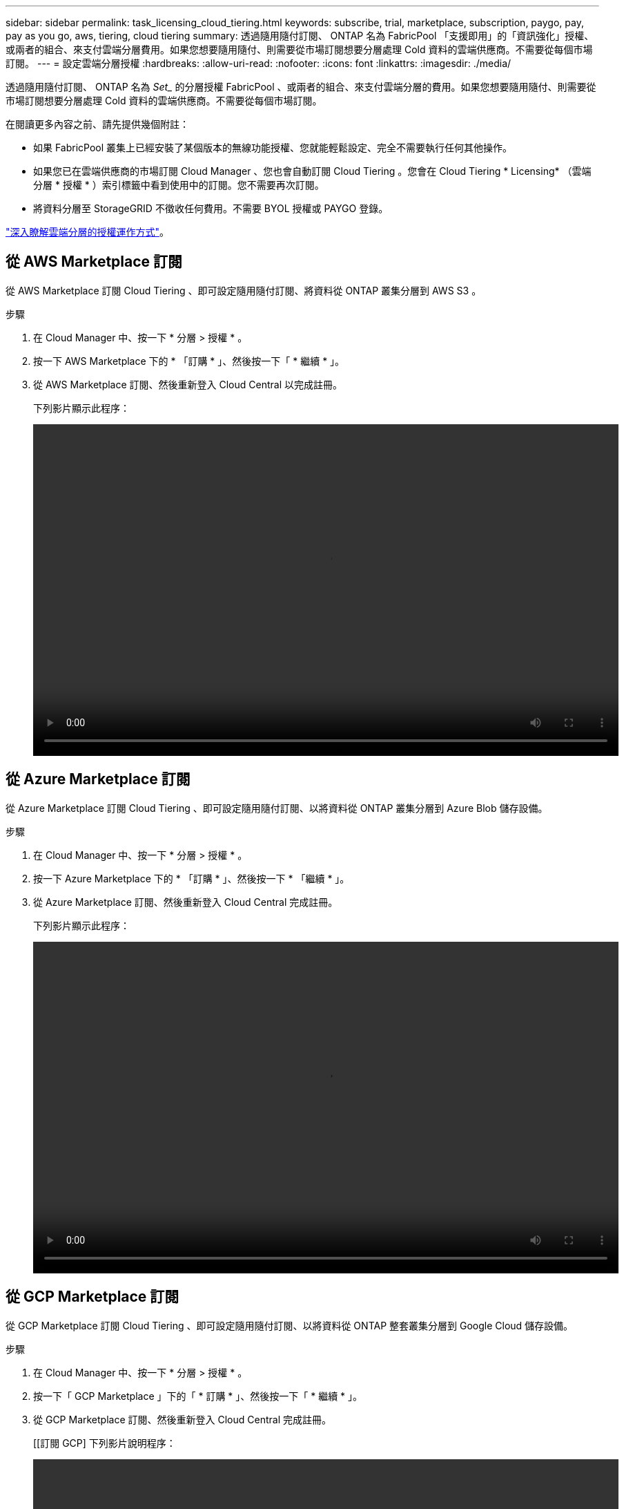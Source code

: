 ---
sidebar: sidebar 
permalink: task_licensing_cloud_tiering.html 
keywords: subscribe, trial, marketplace, subscription, paygo, pay, pay as you go, aws, tiering, cloud tiering 
summary: 透過隨用隨付訂閱、 ONTAP 名為 FabricPool 「支援即用」的「資訊強化」授權、或兩者的組合、來支付雲端分層費用。如果您想要隨用隨付、則需要從市場訂閱想要分層處理 Cold 資料的雲端供應商。不需要從每個市場訂閱。 
---
= 設定雲端分層授權
:hardbreaks:
:allow-uri-read: 
:nofooter: 
:icons: font
:linkattrs: 
:imagesdir: ./media/


[role="lead"]
透過隨用隨付訂閱、 ONTAP 名為 _Set__ 的分層授權 FabricPool 、或兩者的組合、來支付雲端分層的費用。如果您想要隨用隨付、則需要從市場訂閱想要分層處理 Cold 資料的雲端供應商。不需要從每個市場訂閱。

在閱讀更多內容之前、請先提供幾個附註：

* 如果 FabricPool 叢集上已經安裝了某個版本的無線功能授權、您就能輕鬆設定、完全不需要執行任何其他操作。
* 如果您已在雲端供應商的市場訂閱 Cloud Manager 、您也會自動訂閱 Cloud Tiering 。您會在 Cloud Tiering * Licensing* （雲端分層 * 授權 * ）索引標籤中看到使用中的訂閱。您不需要再次訂閱。
* 將資料分層至 StorageGRID 不徵收任何費用。不需要 BYOL 授權或 PAYGO 登錄。


link:concept_cloud_tiering.html["深入瞭解雲端分層的授權運作方式"]。



== 從 AWS Marketplace 訂閱

從 AWS Marketplace 訂閱 Cloud Tiering 、即可設定隨用隨付訂閱、將資料從 ONTAP 叢集分層到 AWS S3 。

[[subscribe-aws]]
.步驟
. 在 Cloud Manager 中、按一下 * 分層 > 授權 * 。
. 按一下 AWS Marketplace 下的 * 「訂購 * 」、然後按一下「 * 繼續 * 」。
. 從 AWS Marketplace 訂閱、然後重新登入 Cloud Central 以完成註冊。
+
下列影片顯示此程序：

+
video::video_subscribing_aws_tiering.mp4[width=848,height=480]




== 從 Azure Marketplace 訂閱

從 Azure Marketplace 訂閱 Cloud Tiering 、即可設定隨用隨付訂閱、以將資料從 ONTAP 叢集分層到 Azure Blob 儲存設備。

[[subscribe-azure]]
.步驟
. 在 Cloud Manager 中、按一下 * 分層 > 授權 * 。
. 按一下 Azure Marketplace 下的 * 「訂購 * 」、然後按一下 * 「繼續 * 」。
. 從 Azure Marketplace 訂閱、然後重新登入 Cloud Central 完成註冊。
+
下列影片顯示此程序：

+
video::video_subscribing_azure_tiering.mp4[width=848,height=480]




== 從 GCP Marketplace 訂閱

從 GCP Marketplace 訂閱 Cloud Tiering 、即可設定隨用隨付訂閱、以將資料從 ONTAP 整套叢集分層到 Google Cloud 儲存設備。

.步驟
. 在 Cloud Manager 中、按一下 * 分層 > 授權 * 。
. 按一下「 GCP Marketplace 」下的「 * 訂購 * 」、然後按一下「 * 繼續 * 」。
. 從 GCP Marketplace 訂閱、然後重新登入 Cloud Central 完成註冊。
+
[[訂閱 GCP] 下列影片說明程序：

+
video::video_subscribing_gcp_tiering.mp4[width=848,height=480]




== 將分層授權新增 ONTAP 至物件

向 ONTAP FabricPool NetApp 購買一份不含任何功能的授權、即可自帶授權。

.步驟
. 如果 FabricPool 您沒有不含資訊授權、請寄送電子郵件至 ng-cloud-tiering@netapp.com ？ Subject=Licensing[ 請聯絡我們以購買一份 ] 。
. 在 Cloud Manager 中、按一下 * 分層 > 授權 * 。
. 在「叢集清單」表格中、按一下 * 啟用內部 ONTAP 叢集的授權（ BYOL ） * 。
+
image:screenshot_activate_license.gif["「授權」頁面的快照、可讓您針對內部叢集啟動授權。"]

. 輸入授權的序號、然後輸入與序號相關的 NetApp Support Site 帳戶。
. 按一下「 * 啟動授權 * 」。


Cloud Tiering 會登錄授權、並將其安裝在叢集上。

如果您稍後購買額外的附加容量、叢集上的授權會自動以新容量更新。無需將新的 NetApp 授權檔案（ NLF ）套用至叢集。
